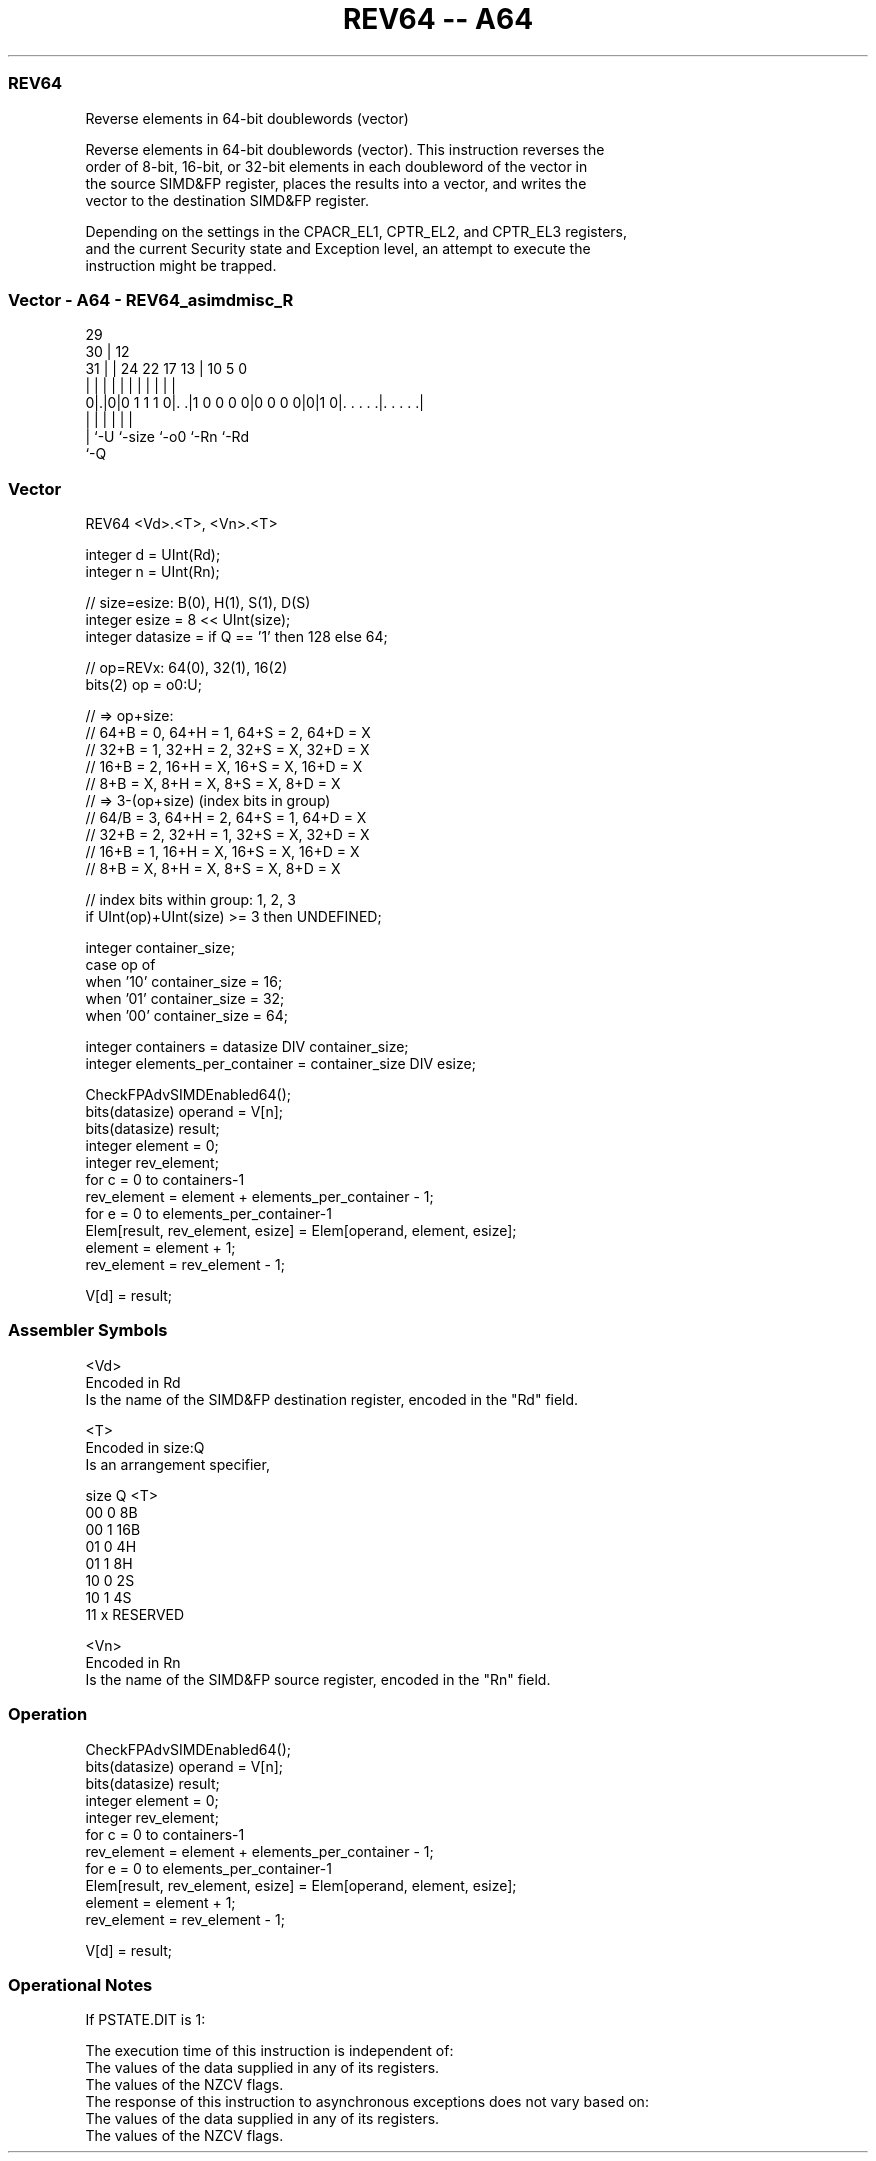 .nh
.TH "REV64 -- A64" "7" " "  "instruction" "advsimd"
.SS REV64
 Reverse elements in 64-bit doublewords (vector)

 Reverse elements in 64-bit doublewords (vector). This instruction reverses the
 order of 8-bit, 16-bit, or 32-bit elements in each doubleword of the vector in
 the source SIMD&FP register, places the results into a vector, and writes the
 vector to the destination SIMD&FP register.

 Depending on the settings in the CPACR_EL1, CPTR_EL2, and CPTR_EL3 registers,
 and the current Security state and Exception level, an attempt to execute the
 instruction might be trapped.



.SS Vector - A64 - REV64_asimdmisc_R
 
                                                                   
       29                                                          
     30 |                                12                        
   31 | |        24  22        17      13 |  10         5         0
    | | |         |   |         |       | |   |         |         |
   0|.|0|0 1 1 1 0|. .|1 0 0 0 0|0 0 0 0|0|1 0|. . . . .|. . . . .|
    | |           |                     |     |         |
    | `-U         `-size                `-o0  `-Rn      `-Rd
    `-Q
  
  
 
.SS Vector
 
 REV64  <Vd>.<T>, <Vn>.<T>
 
 integer d = UInt(Rd);
 integer n = UInt(Rn);
 
 // size=esize:   B(0),  H(1),  S(1), D(S)
 integer esize = 8 << UInt(size);
 integer datasize = if Q == '1' then 128 else 64;
 
 // op=REVx: 64(0), 32(1), 16(2)
 bits(2) op = o0:U; 
 
 // => op+size: 
 //    64+B = 0, 64+H = 1, 64+S = 2, 64+D = X
 //    32+B = 1, 32+H = 2, 32+S = X, 32+D = X
 //    16+B = 2, 16+H = X, 16+S = X, 16+D = X
 //     8+B = X,  8+H = X,  8+S = X,  8+D = X
 // => 3-(op+size) (index bits in group)
 //    64/B = 3, 64+H = 2, 64+S = 1, 64+D = X
 //    32+B = 2, 32+H = 1, 32+S = X, 32+D = X
 //    16+B = 1, 16+H = X, 16+S = X, 16+D = X
 //     8+B = X,  8+H = X,  8+S = X,  8+D = X
 
 // index bits within group: 1, 2, 3
 if UInt(op)+UInt(size) >= 3 then UNDEFINED;
 
 integer container_size;
 case op of
     when '10' container_size = 16;
     when '01' container_size = 32;
     when '00' container_size = 64;
 
 integer containers = datasize DIV container_size;
 integer elements_per_container = container_size DIV esize;
 
 CheckFPAdvSIMDEnabled64();
 bits(datasize) operand = V[n];
 bits(datasize) result;
 integer element = 0;
 integer rev_element;
 for c = 0 to containers-1
     rev_element = element + elements_per_container - 1;
     for e = 0 to elements_per_container-1
         Elem[result, rev_element, esize] = Elem[operand, element, esize];
         element = element + 1;
         rev_element = rev_element - 1;
 
 V[d] = result;
 

.SS Assembler Symbols

 <Vd>
  Encoded in Rd
  Is the name of the SIMD&FP destination register, encoded in the "Rd" field.

 <T>
  Encoded in size:Q
  Is an arrangement specifier,

  size Q <T>      
  00   0 8B       
  00   1 16B      
  01   0 4H       
  01   1 8H       
  10   0 2S       
  10   1 4S       
  11   x RESERVED 

 <Vn>
  Encoded in Rn
  Is the name of the SIMD&FP source register, encoded in the "Rn" field.



.SS Operation

 CheckFPAdvSIMDEnabled64();
 bits(datasize) operand = V[n];
 bits(datasize) result;
 integer element = 0;
 integer rev_element;
 for c = 0 to containers-1
     rev_element = element + elements_per_container - 1;
     for e = 0 to elements_per_container-1
         Elem[result, rev_element, esize] = Elem[operand, element, esize];
         element = element + 1;
         rev_element = rev_element - 1;
 
 V[d] = result;


.SS Operational Notes

 
 If PSTATE.DIT is 1: 
 
 The execution time of this instruction is independent of: 
 The values of the data supplied in any of its registers.
 The values of the NZCV flags.
 The response of this instruction to asynchronous exceptions does not vary based on: 
 The values of the data supplied in any of its registers.
 The values of the NZCV flags.
